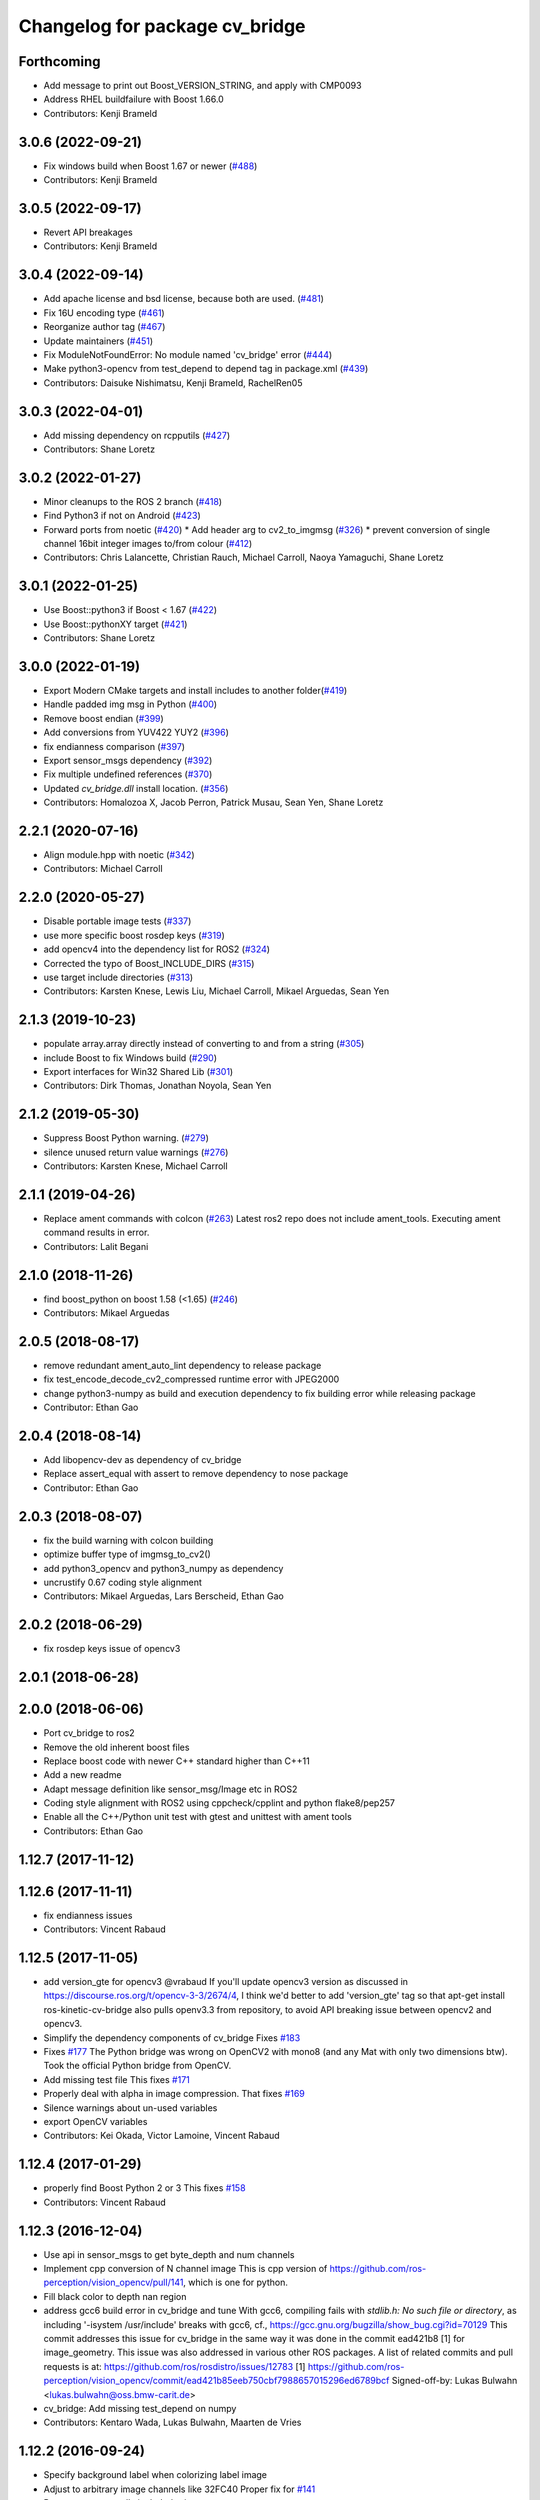 ^^^^^^^^^^^^^^^^^^^^^^^^^^^^^^^
Changelog for package cv_bridge
^^^^^^^^^^^^^^^^^^^^^^^^^^^^^^^

Forthcoming
-----------
* Add message to print out Boost_VERSION_STRING, and apply with CMP0093
* Address RHEL buildfailure with Boost 1.66.0
* Contributors: Kenji Brameld

3.0.6 (2022-09-21)
------------------
* Fix windows build when Boost 1.67 or newer (`#488 <https://github.com/ros-perception/vision_opencv/issues/488>`_)
* Contributors: Kenji Brameld

3.0.5 (2022-09-17)
------------------
* Revert API breakages
* Contributors: Kenji Brameld

3.0.4 (2022-09-14)
------------------
* Add apache license and bsd license, because both are used. (`#481 <https://github.com/ros-perception/vision_opencv/issues/481>`_)
* Fix 16U encoding type (`#461 <https://github.com/ros-perception/vision_opencv/issues/461>`_)
* Reorganize author tag (`#467 <https://github.com/ros-perception/vision_opencv/issues/467>`_)
* Update maintainers (`#451 <https://github.com/ros-perception/vision_opencv/issues/451>`_)
* Fix ModuleNotFoundError: No module named 'cv_bridge' error (`#444 <https://github.com/ros-perception/vision_opencv/issues/444>`_)
* Make python3-opencv from test_depend to depend tag in package.xml (`#439 <https://github.com/ros-perception/vision_opencv/issues/439>`_)
* Contributors: Daisuke Nishimatsu, Kenji Brameld, RachelRen05

3.0.3 (2022-04-01)
------------------
* Add missing dependency on rcpputils (`#427 <https://github.com/ros-perception/vision_opencv/issues/427>`_)
* Contributors: Shane Loretz

3.0.2 (2022-01-27)
------------------
* Minor cleanups to the ROS 2 branch (`#418 <https://github.com/ros-perception/vision_opencv/issues/418>`_)
* Find Python3 if not on Android (`#423 <https://github.com/ros-perception/vision_opencv/issues/423>`_)
* Forward ports from noetic (`#420 <https://github.com/ros-perception/vision_opencv/issues/420>`_)
  * Add header arg to cv2_to_imgmsg (`#326 <https://github.com/ros-perception/vision_opencv/issues/326>`_)
  * prevent conversion of single channel 16bit integer images to/from colour (`#412 <https://github.com/ros-perception/vision_opencv/issues/412>`_)
* Contributors: Chris Lalancette, Christian Rauch, Michael Carroll, Naoya Yamaguchi, Shane Loretz

3.0.1 (2022-01-25)
------------------
* Use Boost::python3 if Boost < 1.67 (`#422 <https://github.com/ros-perception/vision_opencv/issues/422>`_)
* Use Boost::pythonXY target (`#421 <https://github.com/ros-perception/vision_opencv/issues/421>`_)
* Contributors: Shane Loretz

3.0.0 (2022-01-19)
------------------
* Export Modern CMake targets and install includes to another folder(`#419 <https://github.com/ros-perception/vision_opencv/issues/419>`_)
* Handle padded img msg in Python (`#400 <https://github.com/ros-perception/vision_opencv/issues/400>`_)
* Remove boost endian (`#399 <https://github.com/ros-perception/vision_opencv/issues/399>`_)
* Add conversions from YUV422 YUY2 (`#396 <https://github.com/ros-perception/vision_opencv/issues/396>`_)
* fix endianness comparison (`#397 <https://github.com/ros-perception/vision_opencv/issues/397>`_)
* Export sensor_msgs dependency (`#392 <https://github.com/ros-perception/vision_opencv/issues/392>`_)
* Fix multiple undefined references (`#370 <https://github.com/ros-perception/vision_opencv/issues/370>`_)
* Updated `cv_bridge.dll` install location. (`#356 <https://github.com/ros-perception/vision_opencv/issues/356>`_)
* Contributors: Homalozoa X, Jacob Perron, Patrick Musau, Sean Yen, Shane Loretz

2.2.1 (2020-07-16)
------------------
* Align module.hpp with noetic (`#342 <https://github.com/ros-perception/vision_opencv/issues/342>`_)
* Contributors: Michael Carroll

2.2.0 (2020-05-27)
------------------
* Disable portable image tests (`#337 <https://github.com/ros-perception/vision_opencv/issues/337>`_)
* use more specific boost rosdep keys (`#319 <https://github.com/ros-perception/vision_opencv/issues/319>`_)
* add opencv4 into the dependency list for ROS2 (`#324 <https://github.com/ros-perception/vision_opencv/issues/324>`_)
* Corrected the typo of Boost_INCLUDE_DIRS (`#315 <https://github.com/ros-perception/vision_opencv/issues/315>`_)
* use target include directories (`#313 <https://github.com/ros-perception/vision_opencv/issues/313>`_)
* Contributors: Karsten Knese, Lewis Liu, Michael Carroll, Mikael Arguedas, Sean Yen

2.1.3 (2019-10-23)
------------------
* populate array.array directly instead of converting to and from a string (`#305 <https://github.com/ros-perception/vision_opencv/issues/305>`_)
* include Boost to fix Windows build (`#290 <https://github.com/ros-perception/vision_opencv/issues/290>`_)
* Export interfaces for Win32 Shared Lib (`#301 <https://github.com/ros-perception/vision_opencv/issues/301>`_)
* Contributors: Dirk Thomas, Jonathan Noyola, Sean Yen

2.1.2 (2019-05-30)
------------------
* Suppress Boost Python warning. (`#279 <https://github.com/ros-perception/vision_opencv/issues/279>`_)
* silence unused return value warnings (`#276 <https://github.com/ros-perception/vision_opencv/issues/276>`_)
* Contributors: Karsten Knese, Michael Carroll

2.1.1 (2019-04-26)
------------------
* Replace ament commands with colcon (`#263 <https://github.com/ros-perception/vision_opencv/issues/263>`_)
  Latest ros2 repo does not include ament_tools. Executing ament command results in error.
* Contributors: Lalit Begani

2.1.0 (2018-11-26)
------------------
* find boost_python on boost 1.58 (<1.65) (`#246 <https://github.com/ros-perception/vision_opencv/issues/246>`_)
* Contributors: Mikael Arguedas

2.0.5 (2018-08-17)
------------------
* remove redundant ament_auto_lint dependency to release package
* fix test_encode_decode_cv2_compressed runtime error with JPEG2000
* change python3-numpy as build and execution dependency to fix building
  error while releasing package
* Contributor: Ethan Gao

2.0.4 (2018-08-14)
------------------
* Add libopencv-dev as dependency of cv_bridge
* Replace assert_equal with assert to remove dependency to nose package
* Contributor: Ethan Gao

2.0.3 (2018-08-07)
------------------
* fix the build warning with colcon building
* optimize buffer type of imgmsg_to_cv2()
* add python3_opencv and python3_numpy as dependency
* uncrustify 0.67 coding style alignment
* Contributors: Mikael Arguedas, Lars Berscheid, Ethan Gao

2.0.2 (2018-06-29)
------------------
* fix rosdep keys issue of opencv3


2.0.1 (2018-06-28)
------------------

2.0.0 (2018-06-06)
-------------------
* Port cv_bridge to ros2
* Remove the old inherent boost files
* Replace boost code with newer C++ standard higher than C++11
* Add a new readme
* Adapt message definition like sensor_msg/Image etc in ROS2
* Coding style alignment with ROS2 using cppcheck/cpplint and python flake8/pep257
* Enable all the C++/Python unit test with gtest and unittest with ament tools
* Contributors: Ethan Gao

1.12.7 (2017-11-12)
-------------------

1.12.6 (2017-11-11)
-------------------
* fix endianness issues
* Contributors: Vincent Rabaud

1.12.5 (2017-11-05)
-------------------
* add version_gte for opencv3
  @vrabaud If you'll update opencv3 version as discussed in https://discourse.ros.org/t/opencv-3-3/2674/4, I think we'd better to add 'version_gte' tag so that apt-get install ros-kinetic-cv-bridge also pulls openv3.3 from repository, to avoid API breaking issue between opencv2 and opencv3.
* Simplify the dependency components of cv_bridge
  Fixes `#183 <https://github.com/ros-perception/vision_opencv/issues/183>`_
* Fixes `#177 <https://github.com/ros-perception/vision_opencv/issues/177>`_
  The Python bridge was wrong on OpenCV2 with mono8 (and any Mat
  with only two dimensions btw). Took the official Python bridge
  from OpenCV.
* Add missing test file
  This fixes `#171 <https://github.com/ros-perception/vision_opencv/issues/171>`_
* Properly deal with alpha in image compression.
  That fixes `#169 <https://github.com/ros-perception/vision_opencv/issues/169>`_
* Silence warnings about un-used variables
* export OpenCV variables
* Contributors: Kei Okada, Victor Lamoine, Vincent Rabaud

1.12.4 (2017-01-29)
-------------------
* properly find Boost Python 2 or 3
  This fixes `#158 <https://github.com/ros-perception/vision_opencv/issues/158>`_
* Contributors: Vincent Rabaud

1.12.3 (2016-12-04)
-------------------
* Use api in sensor_msgs to get byte_depth and num channels
* Implement cpp conversion of N channel image
  This is cpp version of https://github.com/ros-perception/vision_opencv/pull/141,
  which is one for python.
* Fill black color to depth nan region
* address gcc6 build error in cv_bridge and tune
  With gcc6, compiling fails with `stdlib.h: No such file or directory`,
  as including '-isystem /usr/include' breaks with gcc6, cf.,
  https://gcc.gnu.org/bugzilla/show_bug.cgi?id=70129
  This commit addresses this issue for cv_bridge in the same way
  it was done in the commit ead421b8 [1] for image_geometry.
  This issue was also addressed in various other ROS packages.
  A list of related commits and pull requests is at:
  https://github.com/ros/rosdistro/issues/12783
  [1] https://github.com/ros-perception/vision_opencv/commit/ead421b85eeb750cbf7988657015296ed6789bcf
  Signed-off-by: Lukas Bulwahn <lukas.bulwahn@oss.bmw-carit.de>
* cv_bridge: Add missing test_depend on numpy
* Contributors: Kentaro Wada, Lukas Bulwahn, Maarten de Vries

1.12.2 (2016-09-24)
-------------------
* Specify background label when colorizing label image
* Adjust to arbitrary image channels like 32FC40
  Proper fix for `#141 <https://github.com/ros-perception/vision_opencv/issues/141>`_
* Remove unexpectedly included print statement
* Contributors: Kentaro Wada, Vincent Rabaud

1.12.1 (2016-07-11)
-------------------
* split the conversion tests out of enumerants
* support is_bigendian in Python
  Fixes `#114 <https://github.com/ros-perception/vision_opencv/issues/114>`_
  Also fixes mono16 test
* Support compressed Images messages in python for indigo
  - Add cv2_to_comprssed_imgmsg: Convert from cv2 image to compressed image ros msg.
  - Add comprssed_imgmsg_to_cv2:   Convert the compress message to a new image.
  - Add compressed image tests.
  - Add time to msgs (compressed and regular).
  add enumerants test for compressed image.
  merge the compressed tests with the regular ones.
  better comment explanation. I will squash this commit.
  Fix indentation
  fix typo mistage: from .imgmsg_to_compressed_cv2 to .compressed_imgmsg_to_cv2.
  remove cv2.CV_8UC1
  remove rospy and time depndency.
  change from IMREAD_COLOR to IMREAD_ANYCOLOR.
  - make indentaion of 4.
  - remove space trailer.
  - remove space from empty lines.
  - another set of for loops, it will make things easier to track. In that new set,  just have the number of channels in ([],1,3,4) (ignore two for jpg). from: https://github.com/ros-perception/vision_opencv/pull/132#discussion_r66721943
  - keep the OpenCV error message. from: https://github.com/ros-perception/vision_opencv/pull/132#discussion_r66721013
  add debug print for test.
  add case for 4 channels in test.
  remove 4 channels case from compressed test.
  add debug print for test.
  change typo of format.
  fix typo in format. change from dip to dib.
  change to IMREAD_ANYCOLOR as python code. (as it should).
  rename TIFF to tiff
  Sperate the tests one for regular images and one for compressed.
  update comment
* Add CvtColorForDisplayOptions with new colormap param
* fix doc jobs
* Add python binding for cv_bridge::cvtColorForDisplay
* Don't colorize float image as label image
  This is a bug and image whose encoding is other than 32SC1 should not be
  colorized. (currently, depth images with 32FC1 is also colorized.)
* Fix compilation of cv_bridge with opencv3 and python3.
* Contributors: Kentaro Wada, Maarten de Vries, Vincent Rabaud, talregev

1.12.0 (2016-03-18)
-------------------
* depend on OpenCV3 only
* Contributors: Vincent Rabaud

1.11.12 (2016-03-10)
--------------------
* Fix my typo
* Remove another eval
  Because `cvtype2_to_dtype_with_channels('8UCimport os; os.system("rm -rf /")')` should never have a chance of happening.
* Remove eval, and other fixes
  Also, extend from object, so as not to get a python 2.2-style class, and use the new-style raise statement
* Contributors: Eric Wieser

1.11.11 (2016-01-31)
--------------------
* clean up the doc files
* fix a few warnings in doc jobs
* Contributors: Vincent Rabaud

1.11.10 (2016-01-16)
--------------------
* fix OpenCV3 build
* Describe about converting label to bgr image in cvtColorForDisplay
* Convert label to BGR image to display
* Add test for rgb_colors.cpp
* Add rgb_colors util
* Update doc for converting to BGR in cvtColorForDisplay
* Convert to BGR from any encoding
* Refactor: sensor_msgs::image_encodings -> enc
* Contributors: Kentaro Wada, Vincent Rabaud

1.11.9 (2015-11-29)
-------------------
* deal with endianness
* add cvtColorForDisplay
* Improved efficiency by using toCvShare instead of toCvCopy.
* Add format enum for easy use and choose format.
* fix compilation warnings
* start to extend the cv_bridge with cvCompressedImage class, that will convert from cv::Mat opencv images to CompressedImage ros messages and vice versa
* Contributors: Carlos Costa, Vincent Rabaud, talregev

1.11.8 (2015-07-15)
-------------------
* Simplify some OpenCV3 distinction
* fix tests
* fix test under OpenCV3
* Remove Python for Android
* Contributors: Gary Servin, Vincent Rabaud

1.11.7 (2014-12-14)
-------------------
* check that the type is indeed a Numpy one
  This is in response to `#51 <https://github.com/ros-perception/vision_opencv/issues/51>`_
* Contributors: Vincent Rabaud

1.11.6 (2014-11-16)
-------------------
* chnage the behavior when there is only one channel
* cleanup tests
* Contributors: Vincent Rabaud

1.11.5 (2014-09-21)
-------------------
* get code to work with OpenCV3
  actually fixes `#46 <https://github.com/ros-perception/vision_opencv/issues/46>`_ properly
* Contributors: Vincent Rabaud

1.11.4 (2014-07-27)
-------------------
* Fix `#42 <https://github.com/ros-perception/vision_opencv/issues/42>`_
* Contributors: Libor Wagner

1.11.3 (2014-06-08)
-------------------
* Correct dependency from non-existent package to cv_bridge
* Contributors: Isaac Isao Saito

1.11.2 (2014-04-28)
-------------------
* Add depend on python for cv_bridge
* Contributors: Scott K Logan

1.11.1 (2014-04-16)
-------------------
* fixes `#34 <https://github.com/ros-perception/vision_opencv/issues/34>`_
* Contributors: Vincent Rabaud

1.11.0 (2014-02-15)
-------------------
* remove deprecated API and fixes `#33 <https://github.com/ros-perception/vision_opencv/issues/33>`_
* fix OpenCV dependencies
* Contributors: Vincent Rabaud

1.10.15 (2014-02-07)
--------------------
* fix python 3 error at configure time
* Contributors: Dirk Thomas

1.10.14 (2013-11-23 16:17)
--------------------------
* update changelog
* Find NumPy include directory
* Contributors: Brian Jensen, Vincent Rabaud

1.10.13 (2013-11-23 09:19)
--------------------------
* fix compilation on older NumPy
* Contributors: Vincent Rabaud

1.10.12 (2013-11-22)
--------------------
* bump changelog
* Fixed issue with image message step size
* fix crash for non char data
* fix `#26 <https://github.com/ros-perception/vision_opencv/issues/26>`_
* Contributors: Brian Jensen, Vincent Rabaud

1.10.11 (2013-10-23)
--------------------
* fix bad image check and improve it too
* Contributors: Vincent Rabaud

1.10.10 (2013-10-19)
--------------------
* fixes `#25 <https://github.com/ros-perception/vision_opencv/issues/25>`_
* Contributors: Vincent Rabaud

1.10.9 (2013-10-07)
-------------------
* fixes `#20 <https://github.com/ros-perception/vision_opencv/issues/20>`_
* Contributors: Vincent Rabaud

1.10.8 (2013-09-09)
-------------------
* fixes `#22 <https://github.com/ros-perception/vision_opencv/issues/22>`_
* fixes `#17 <https://github.com/ros-perception/vision_opencv/issues/17>`_
* check for CATKIN_ENABLE_TESTING
* fixes `#16 <https://github.com/ros-perception/vision_opencv/issues/16>`_
* update email  address
* Contributors: Lukas Bulwahn, Vincent Rabaud

1.10.7 (2013-07-17)
-------------------

1.10.6 (2013-03-01)
-------------------
* make sure conversion are applied for depth differences
* Contributors: Vincent Rabaud

1.10.5 (2013-02-11)
-------------------

1.10.4 (2013-02-02)
-------------------
* fix installation of the boost package
* Contributors: Vincent Rabaud

1.10.3 (2013-01-17)
-------------------
* Link against PTYHON_LIBRARIES
* Contributors: William Woodall

1.10.2 (2013-01-13)
-------------------
* use CATKIN_DEVEL_PREFIX instead of obsolete CATKIN_BUILD_PREFIX
* Contributors: Dirk Thomas

1.10.1 (2013-01-10)
-------------------
* add licenses
* fixes `#5 <https://github.com/ros-perception/vision_opencv/issues/5>`_ by removing the logic from Python and using wrapped C++ and adding a test for it
* fix a bug discovered when running the opencv_tests
* use some C++ logic
* add a Boost Python module to have the C++ logix used directly in Python
* Contributors: Vincent Rabaud

1.10.0 (2013-01-03)
-------------------
* add conversion from Bayer to gray
* Contributors: Vincent Rabaud

1.9.15 (2013-01-02)
-------------------
* use the reverted isColor behavior
* Contributors: Vincent Rabaud

1.9.14 (2012-12-30)
-------------------

1.9.13 (2012-12-15)
-------------------
* use the catkin macros for the setup.py
* fix `#3 <https://github.com/ros-perception/vision_opencv/issues/3>`_
* Contributors: Vincent Rabaud

1.9.12 (2012-12-14)
-------------------
* buildtool_depend catkin fix
* CMakeLists.txt clean up.
* Contributors: William Woodall

1.9.11 (2012-12-10)
-------------------
* fix issue `#1 <https://github.com/ros-perception/vision_opencv/issues/1>`_
* Cleanup of package.xml
* Contributors: Vincent Rabaud, William Woodall

1.9.10 (2012-10-04)
-------------------
* fix the bad include folder
* Contributors: Vincent Rabaud

1.9.9 (2012-10-01)
------------------
* fix dependencies
* Contributors: Vincent Rabaud

1.9.8 (2012-09-30)
------------------
* fix some dependencies
* add rosconsole as a dependency
* fix missing Python at install and fix some dependencies
* Contributors: Vincent Rabaud

1.9.7 (2012-09-28 21:07)
------------------------
* add missing stuff
* make sure we find catkin
* Contributors: Vincent Rabaud

1.9.6 (2012-09-28 15:17)
------------------------
* move the test to where it belongs
* fix the tests and the API to not handle conversion from CV_TYPE to Color type (does not make sense)
* comply to the new Catkin API
* backport the YUV422 bug fix from Fuerte
* apply patch from https://code.ros.org/trac/ros-pkg/ticket/5556
* Contributors: Vincent Rabaud

1.9.5 (2012-09-15)
------------------
* remove dependencies to the opencv2 ROS package
* Contributors: Vincent Rabaud

1.9.4 (2012-09-13)
------------------
* make sure the include folders are copied to the right place
* Contributors: Vincent Rabaud

1.9.3 (2012-09-12)
------------------

1.9.2 (2012-09-07)
------------------
* be more compliant to the latest catkin
* added catkin_project() to cv_bridge, image_geometry, and opencv_tests
* Contributors: Jonathan Binney, Vincent Rabaud

1.9.1 (2012-08-28 22:06)
------------------------
* remove things that were marked as ROS_DEPRECATED
* Contributors: Vincent Rabaud

1.9.0 (2012-08-28 14:29)
------------------------
* catkinized opencv_tests by Jon Binney
* catkinized cv_bridge package... others disable for now by Jon Binney
* remove the version check, let's trust OpenCV :)
* revert the removal of opencv2
* vision_opencv: Export OpenCV flags in manifests for image_geometry, cv_bridge.
* finally get rid of opencv2 as it is a system dependency now
* bump REQUIRED version of OpenCV to 2.3.2, which is what's in ros-fuerte-opencv
* switch rosdep name to opencv2, to refer to ros-fuerte-opencv2
* added missing header
* Added constructor to CvImage to make converting a cv::Mat to sensor_msgs::Image less verbose.
* cv_bridge: Added unit test for `#5206 <https://github.com/ros-perception/vision_opencv/issues/5206>`_
* cv_bridge: Applied patch from mdesnoyer to fix handling of non-continuous OpenCV images. `#5206 <https://github.com/ros-perception/vision_opencv/issues/5206>`_
* Adding opencv2 to all manifests, so that client packages may
  not break when using them.
* baking in opencv debs and attempting a pre-release
* cv_bridge: Support for new 16-bit encodings.
* cv_bridge: Deprecate old C++ cv_bridge API.
* cv_bridge: Correctly scale for MONO8 <-> MONO16 conversions.
* cv_bridge: Fixed issue where pointer version to toCvCopy would ignore the requested encoding (http://answers.ros.org/question/258/converting-kinect-rgb-image-to-opencv-gives-wrong).
* fixed doc build by taking a static snapshot
* cv_bridge: Marking doc reviewed.
* cv_bridge: Tweaks to make docs look better.
* cv_bridge: Added cvtColor(). License notices. Documented that CvBridge class is obsolete.
* cv_bridge: Added redesigned C++ cv_bridge.
* Doc cleanup
* Trigger doc rebuild
* mono16 -> bgr conversion tested and fixed in C
* Added Ubuntu platform tags to manifest
* Handle mono16 properly
* Raise exception when imgMsgToCv() gets an image encoding it does not recognise, `#3489 <https://github.com/ros-perception/vision_opencv/issues/3489>`_
* Remove use of deprecated rosbuild macros
* Fixed example
* cv_bridge split from opencv2
* Contributors: Vincent Rabaud, ethanrublee, gerkey, jamesb, mihelich, vrabaud, wheeler
